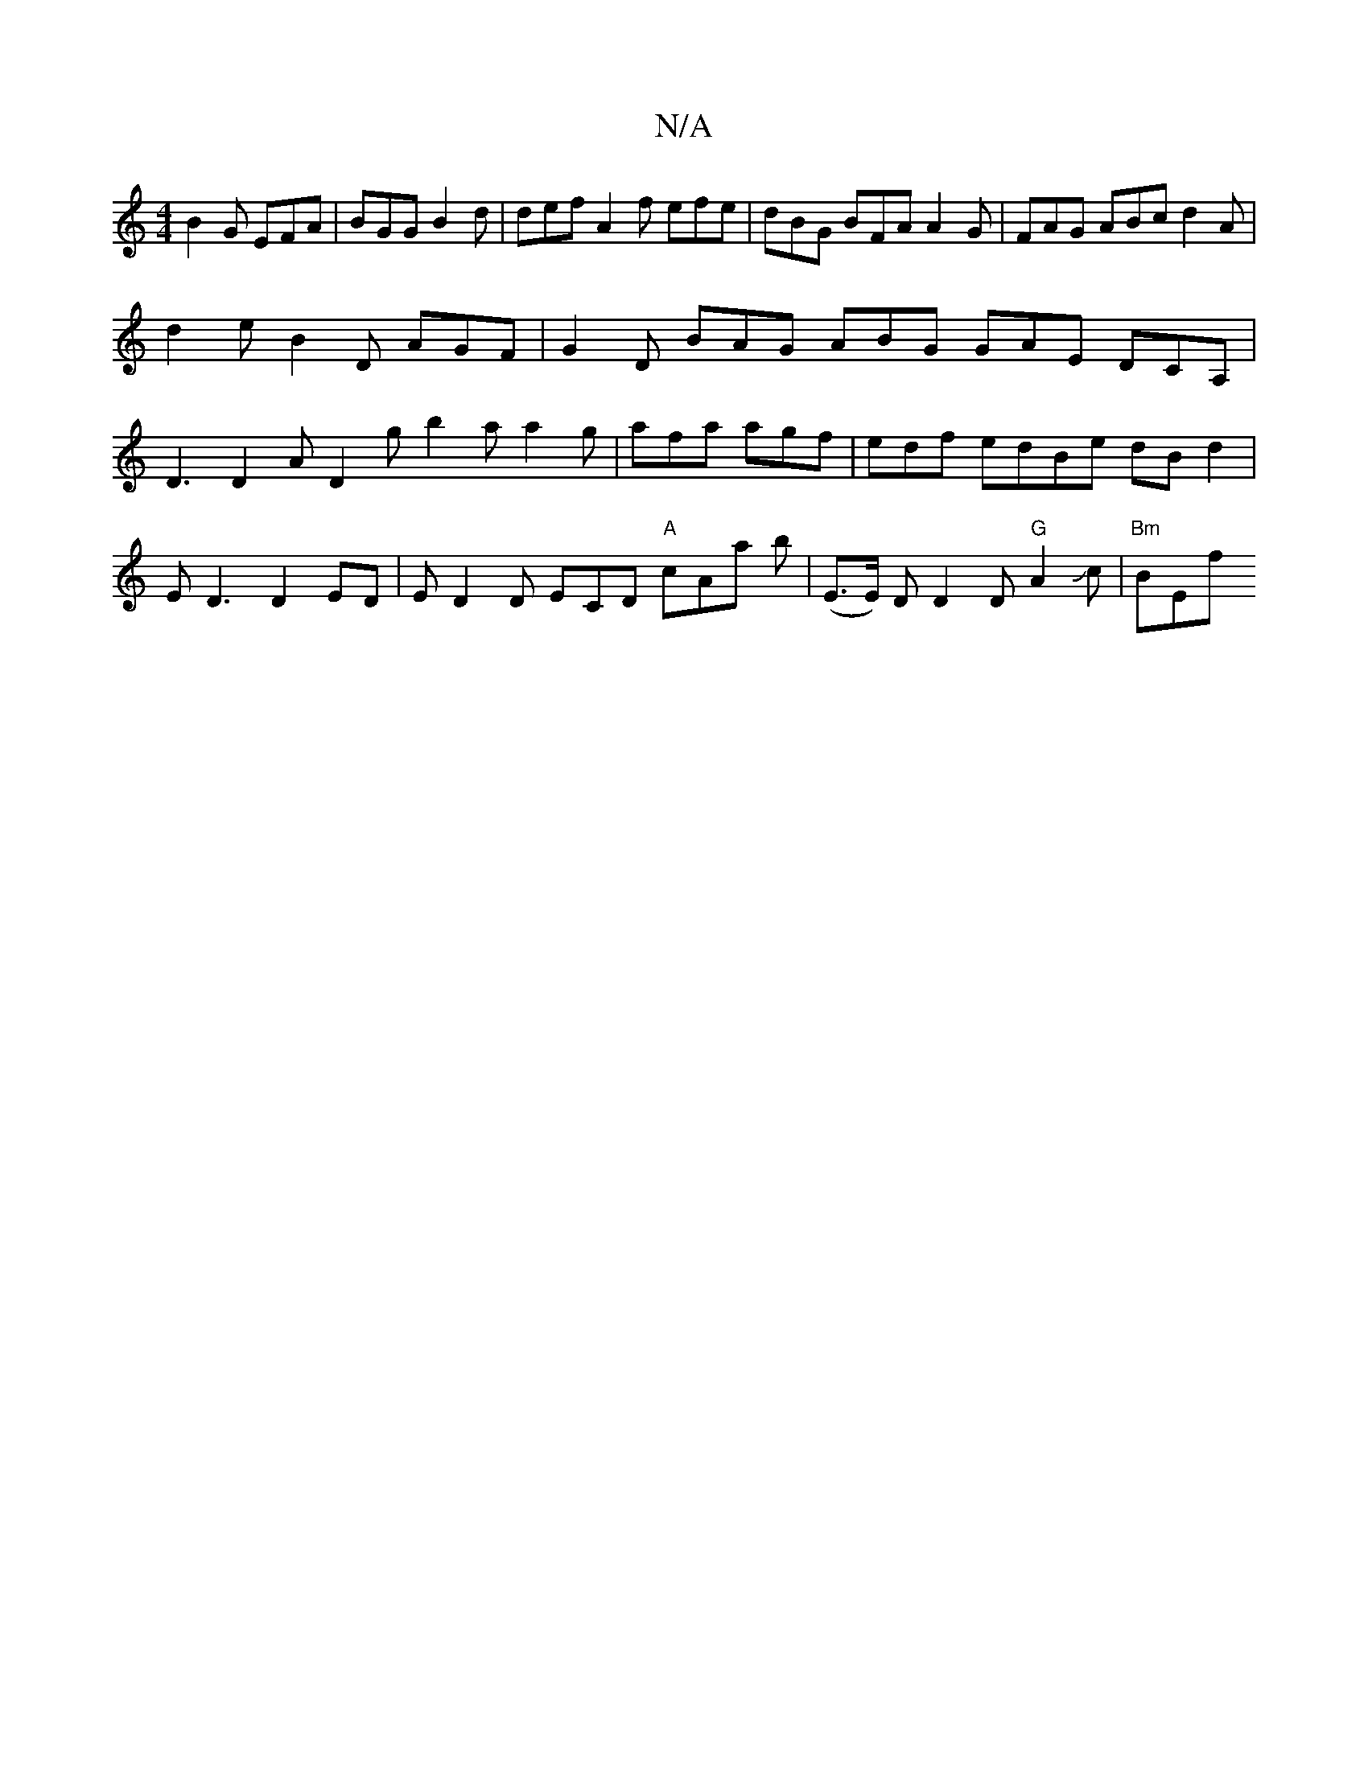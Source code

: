 X:1
T:N/A
M:4/4
R:N/A
K:Cmajor
B2 G EFA|BGG B2d|def A2f efe|dBG BFA A2G|FAG ABc d2A | d2e B2 D AGF | G2 D BAG ABG GAE DCA, | D3 D2A D2g b2a a2g|afa agf|edf edBe dBd2|ED3 D2ED|ED2D mECD "A"cAA' b | (E>E) D D2 D "G"A2 Jc | "Bm"BEf "C